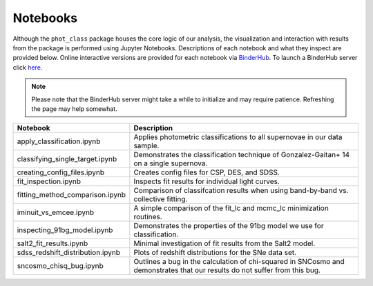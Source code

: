 Notebooks
=========

Although the ``phot_class`` package houses the core logic of our analysis, the
visualization and interaction with results from the package is performed using
Jupyter Notebooks. Descriptions of each notebook and what they inspect are
provided below. Online interactive versions are provided for each notebook via
`BinderHub`_. To launch a BinderHub server click `here`_.

.. note:: Please note that the BinderHub server might take a while to
   initialize and may require patience. Refreshing the page may help somewhat.

+------------------------------------+------------------------------------------------------------------------------+
| Notebook                           | Description                                                                  |
+====================================+==============================================================================+
|  apply_classification.ipynb        | Applies photometric classifications to all supernovae in our data sample.    |
+------------------------------------+------------------------------------------------------------------------------+
|  classifying_single_target.ipynb   | Demonstrates the classification technique of Gonzalez-Gaitan+ 14 on          |
|                                    | a single supernova.                                                          |
+------------------------------------+------------------------------------------------------------------------------+
| creating_config_files.ipynb        | Creates config files for CSP, DES, and SDSS.                                 |
+------------------------------------+------------------------------------------------------------------------------+
| fit_inspection.ipynb               | Inspects fit results for individual light curves.                            |
+------------------------------------+------------------------------------------------------------------------------+
| fitting_method_comparison.ipynb    | Comparison of classifcation results when using band-by-band vs. collective   |
|                                    | fitting.                                                                     |
+------------------------------------+------------------------------------------------------------------------------+
| iminuit_vs_emcee.ipynb             | A simple comparison of the fit_lc and mcmc_lc minimization routines.         |
+------------------------------------+------------------------------------------------------------------------------+
| inspecting_91bg_model.ipynb        | Demonstrates the properties of the 91bg model we use for classification.     |
+------------------------------------+------------------------------------------------------------------------------+
| salt2_fit_results.ipynb            | Minimal investigation of fit results from the Salt2 model.                   |
+------------------------------------+------------------------------------------------------------------------------+
| sdss_redshift_distribution.ipynb   | Plots of redshift distributions for the SNe data set.                        |
+------------------------------------+------------------------------------------------------------------------------+
| sncosmo_chisq_bug.ipynb            | Outlines a bug in the calculation of chi-squared in SNCosmo and demonstrates |
|                                    | that our results do not suffer from this bug.                                |
+------------------------------------+------------------------------------------------------------------------------+

.. _BinderHub: https://binderhub.readthedocs.io/en/latest/
.. _here: https://mybinder.org/v2/gh/mwvgroup/Photometric-Classification/master?filepath=notebooks%2F
